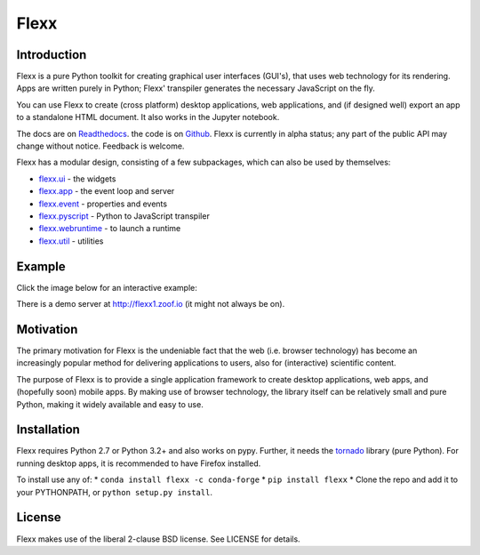 Flexx
=====


.. image:: https://travis-ci.org/zoofIO/flexx.svg
    :target: https://travis-ci.org/zoofIO/flexx


.. image:: https://readthedocs.org/projects/flexx/badge/?version=latest
    :target: https://flexx.readthedocs.org


Introduction
------------

Flexx is a pure Python toolkit for creating graphical user interfaces
(GUI's), that uses web technology for its rendering. Apps are written
purely in Python; Flexx' transpiler generates the necessary JavaScript
on the fly.

You can use Flexx to create (cross platform) desktop applications, web
applications, and (if designed well) export an app to a standalone HTML
document. It also works in the Jupyter notebook.

The docs are on `Readthedocs <http://flexx.readthedocs.io>`_.
the code is on `Github <http://github.com/zoofio/flexx>`_.
Flexx is currently in alpha status; any part of the public API may
change without notice. Feedback is welcome.

Flexx has a modular design, consisting of a few subpackages, which can
also be used by themselves:

* `flexx.ui <http://flexx.readthedocs.io/en/stable/ui/>`_ - the widgets
* `flexx.app <http://flexx.readthedocs.io/en/stable/app/>`_ - the event loop and server
* `flexx.event <http://flexx.readthedocs.io/en/stable/event/>`_ - properties and events
* `flexx.pyscript <http://flexx.readthedocs.io/en/stable/pyscript/>`_ - Python to JavaScript transpiler
* `flexx.webruntime <http://flexx.readthedocs.io/en/stable/webruntime/>`_ - to launch a runtime
* `flexx.util <http://flexx.readthedocs.io/en/stable/util/>`_ - utilities


Example
-------

Click the image below for an interactive example:


.. image:: https://dl.dropboxusercontent.com/u/1463853/images/flexx_demo_300.png
    :target: http://flexx.readthedocs.io/en/latest/ui/examples/demo_src.html


There is a demo server at http://flexx1.zoof.io (it might not always be on).


Motivation
----------

The primary motivation for Flexx is the undeniable fact that the web
(i.e. browser technology) has become an increasingly popular method for
delivering applications to users, also for (interactive) scientific
content.

The purpose of Flexx is to provide a single application framework to
create desktop applications, web apps, and (hopefully soon) mobile apps.
By making use of browser technology, the library itself can be
relatively small and pure Python, making it widely available and easy
to use.


Installation
------------

Flexx requires Python 2.7 or Python 3.2+ and also works on pypy. Further,
it needs the `tornado <http://www.tornadoweb.org>`_ library (pure Python).
For running desktop apps, it is recommended to have Firefox installed.

To install use any of:
* ``conda install flexx -c conda-forge``
* ``pip install flexx``
* Clone the repo and add it to your PYTHONPATH, or ``python setup.py install``.


License
-------

Flexx makes use of the liberal 2-clause BSD license. See LICENSE for details.

